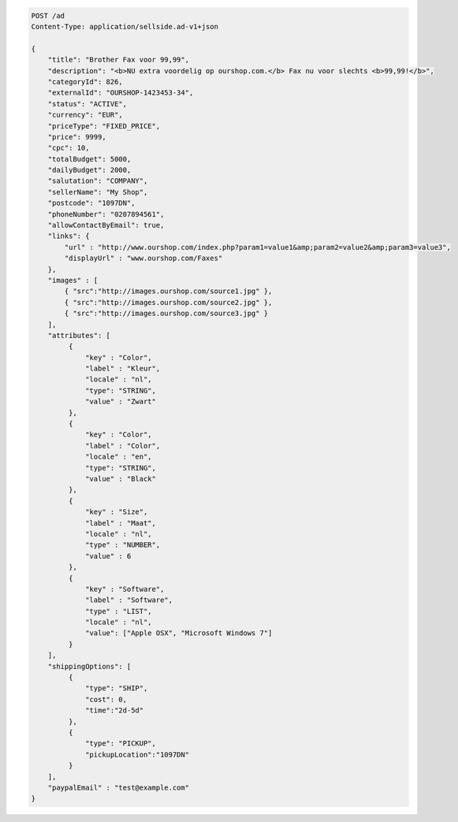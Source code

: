 .. code-block:: javascript

    POST /ad
    Content-Type: application/sellside.ad-v1+json

    {
        "title": "Brother Fax voor 99,99",
        "description": "<b>NU extra voordelig op ourshop.com.</b> Fax nu voor slechts <b>99,99!</b>",
        "categoryId": 826,
        "externalId": "OURSHOP-1423453-34",
        "status": "ACTIVE",
        "currency": "EUR",
        "priceType": "FIXED_PRICE",
        "price": 9999,
        "cpc": 10,
        "totalBudget": 5000,
        "dailyBudget": 2000,
        "salutation": "COMPANY",
        "sellerName": "My Shop",
        "postcode": "1097DN",
        "phoneNumber": "0207894561",
        "allowContactByEmail": true,
        "links": {
            "url" : "http://www.ourshop.com/index.php?param1=value1&amp;param2=value2&amp;param3=value3",
            "displayUrl" : "www.ourshop.com/Faxes"
        },
        "images" : [
            { "src":"http://images.ourshop.com/source1.jpg" },
            { "src":"http://images.ourshop.com/source2.jpg" },
            { "src":"http://images.ourshop.com/source3.jpg" }
        ],
        "attributes": [
             {
                 "key" : "Color",
                 "label" : "Kleur",
                 "locale" : "nl",
                 "type": "STRING",
                 "value" : "Zwart"
             },
             {
                 "key" : "Color",
                 "label" : "Color",
                 "locale" : "en",
                 "type": "STRING",
                 "value" : "Black"
             },
             {
                 "key" : "Size",
                 "label" : "Maat",
                 "locale" : "nl",
                 "type" : "NUMBER",
                 "value" : 6
             },
             {
                 "key" : "Software",
                 "label" : "Software",
                 "type" : "LIST",
                 "locale" : "nl",
                 "value": ["Apple OSX", "Microsoft Windows 7"]
             }
        ],
        "shippingOptions": [
             {
                 "type": "SHIP",
                 "cost": 0,
                 "time":"2d-5d"
             },
             {
                 "type": "PICKUP",
                 "pickupLocation":"1097DN"
             }
        ],
        "paypalEmail" : "test@example.com"
    }

